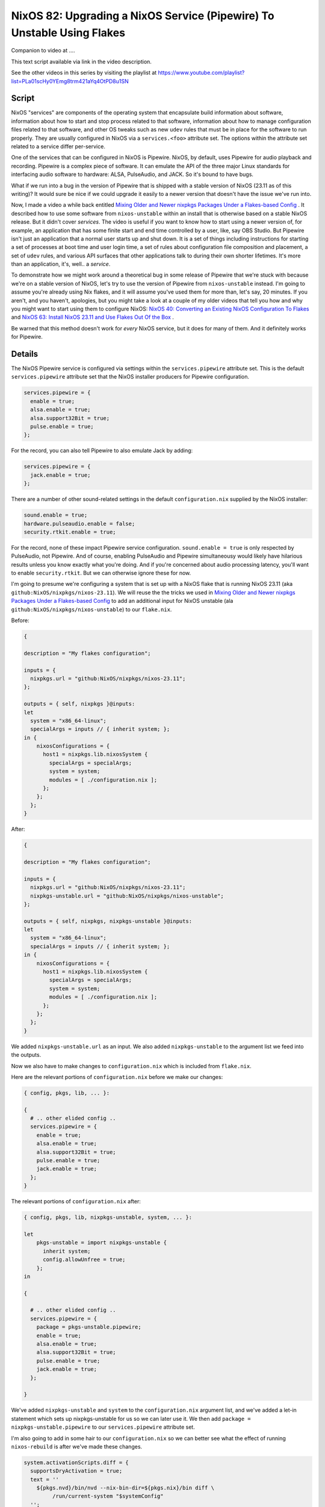 =======================================================================
NixOS 82: Upgrading a NixOS Service (Pipewire) To Unstable Using Flakes
=======================================================================

Companion to video at ....

This text script available via link in the video description.

See the other videos in this series by visiting the playlist at
https://www.youtube.com/playlist?list=PLa01scHy0YEmg8trm421aYq4OtPD8u1SN

Script
------

NixOS "services" are components of the operating system that encapsulate build
information about software, information about how to start and stop process
related to that software, information about how to manage configuration files
related to that software, and other OS tweaks such as new ``udev`` rules that
must be in place for the software to run properly.  They are usually configured
in NixOS via a ``services.<foo>`` attribute set.  The options within the
attribute set related to a service differ per-service.

One of the services that can be configured in NixOS is Pipewire.  NixOS, by
default, uses Pipewire for audio playback and recording.  Pipewire is a complex
piece of software.  It can emulate the API of the three major Linux standards
for interfacing audio software to hardware: ALSA, PulseAudio, and JACK.  So
it's bound to have bugs.

What if we run into a bug in the version of Pipewire that is shipped with a
stable version of NixOS (23.11 as of this writing)?  It would sure be nice if
we could upgrade it easily to a newer version that doesn't have the issue we've
run into.

Now, I made a video a while back entitled `Mixing Older and Newer nixpkgs
Packages Under a Flakes-based Config <https://youtu.be/0NbSw1RwPow>`_ . It
described how to use some software from ``nixos-unstable`` within an install
that is otherwise based on a stable NixOS release.  But it didn't cover
*services*.  The video is useful if you want to know how to start using a newer
version of, for example, an application that has some finite start and end time
controlled by a user, like, say OBS Studio.  But Pipewire isn't just an
application that a normal user starts up and shut down.  It is a set of things
including instructions for starting a set of processes at boot time and user
login time, a set of rules about configuration file composition and placement,
a set of ``udev`` rules, and various API surfaces that other applications talk
to during their own shorter lifetimes.  It's more than an application, it's,
well..  a *service*.

To demonstrate how we might work around a theoretical bug in some release of
Pipewire that we're stuck with because we're on a stable version of NixOS,
let's try to use the version of Pipewire from ``nixos-unstable`` instead.  I'm
going to assume you're already using Nix flakes, and it will assume you've used
them for more than, let's say, 20 minutes.  If you aren't, and you haven't,
apologies, but you might take a look at a couple of my older videos that tell
you how and why you might want to start using them to configure NixOS: `NixOS
40: Converting an Existing NixOS Configuration To Flakes
<https://youtu.be/Hox4wByw5pY>`_ and `NixOS 63: Install NixOS 23.11 and Use
Flakes Out Of the Box <https://youtu.be/hoB0pHZ0fpI>`_ .

Be warned that this method doesn't work for *every* NixOS service, but it does
for many of them.  And it definitely works for Pipewire.

Details
-------

The NixOS Pipewire service is configured via settings within the
``services.pipewire`` attribute set.  This is the default ``services.pipewire``
attribute set that the NixOS installer producers for Pipewire configuration.

.. code-block:: nix

    services.pipewire = {
      enable = true;
      alsa.enable = true;
      alsa.support32Bit = true;
      pulse.enable = true;
    };

For the record, you can also tell Pipewire to also emulate Jack by adding:

.. code-block:: nix

    services.pipewire = {
      jack.enable = true;
    };

There are a number of other sound-related settings in the default
``configuration.nix`` supplied by the NixOS installer:

.. code-block:: nix

   sound.enable = true;
   hardware.pulseaudio.enable = false;
   security.rtkit.enable = true;

For the record, none of these impact Pipewire service
configuration. ``sound.enable = true`` is only respected by PulseAudio, not
Pipewire.  And of course, enabling PulseAudio and Pipewire simultaneousy would
likely have hilarious results unless you know exactly what you're doing.  And
if you're concerned about audio processing latency, you'll want to enable
``security.rtkit``.  But we can otherwise ignore these for now.

I'm going to presume we're configuring a system that is set up with a NixOS
flake that is running NixOS 23.11 (aka ``github:NixOS/nixpkgs/nixos-23.11``).
We will reuse the the tricks we used in `Mixing Older and Newer nixpkgs
Packages Under a Flakes-based Config <https://youtu.be/0NbSw1RwPow>`_ to add an
additional input for NixOS unstable (ala
``github:NixOS/nixpkgs/nixos-unstable``) to our ``flake.nix``.

Before:

.. code-block:: nix

    {

    description = "My flakes configuration";

    inputs = {
      nixpkgs.url = "github:NixOS/nixpkgs/nixos-23.11";
    };

    outputs = { self, nixpkgs }@inputs:
    let
      system = "x86_64-linux";
      specialArgs = inputs // { inherit system; };
    in {
        nixosConfigurations = {
          host1 = nixpkgs.lib.nixosSystem {
            specialArgs = specialArgs;
            system = system;
            modules = [ ./configuration.nix ];
          };
        };
      };
    }

After:

.. code-block:: nix

    {

    description = "My flakes configuration";

    inputs = {
      nixpkgs.url = "github:NixOS/nixpkgs/nixos-23.11";
      nixpkgs-unstable.url = "github:NixOS/nixpkgs/nixos-unstable";
    };

    outputs = { self, nixpkgs, nixpkgs-unstable }@inputs:
    let
      system = "x86_64-linux";
      specialArgs = inputs // { inherit system; };
    in {
        nixosConfigurations = {
          host1 = nixpkgs.lib.nixosSystem {
            specialArgs = specialArgs;
            system = system;
            modules = [ ./configuration.nix ];
          };
        };
      };
    }

We added ``nixpkgs-unstable.url`` as an input.  We also added
``nixpkgs-unstable`` to the argument list we feed into the outputs.

Now we also have to make changes to ``configuration.nix`` which is included
from ``flake.nix``.

Here are the relevant portions of ``configuration.nix`` before we make our
changes:

.. code-block:: nix

    { config, pkgs, lib, ... }:

    {
      # .. other elided config ..
      services.pipewire = {
        enable = true;
        alsa.enable = true;
        alsa.support32Bit = true;
        pulse.enable = true;
        jack.enable = true;
      };
    }
    
The relevant portions of ``configuration.nix`` after:

.. code-block:: nix

    { config, pkgs, lib, nixpkgs-unstable, system, ... }:

    let
        pkgs-unstable = import nixpkgs-unstable {
          inherit system;
          config.allowUnfree = true;
        };
    in

    {

      # .. other elided config ..
      services.pipewire = {
        package = pkgs-unstable.pipewire;
        enable = true;
        alsa.enable = true;
        alsa.support32Bit = true;
        pulse.enable = true;
        jack.enable = true;
      };

    }


We've added ``nixpkgs-unstable`` and ``system`` to the ``configuration.nix``
argument list, and we've added a let-in statement which sets up
nixpkgs-unstable for us so we can later use it.  We then add ``package =
nixpkgs-unstable.pipewire`` to our ``services.pipewire`` attribute set.

I'm also going to add in some hair to our ``configuration.nix`` so we can
better see what the effect of running ``nixos-rebuild`` is after we've made
these changes.

.. code-block:: nix

    system.activationScripts.diff = {
      supportsDryActivation = true;
      text = ''
        ${pkgs.nvd}/bin/nvd --nix-bin-dir=${pkgs.nix}/bin diff \
             /run/current-system "$systemConfig"
      '';
    };

Let's note the output of ``pipewire --version`` before we rebuild the system::

 [chrism@host1:/etc/nixos]$ pipewire --version
 pipewire
 Compiled with libpipewire 1.0.1
 Linked with libpipewire 1.0.1

Rebuild.

The output of ``pipewire --version`` after we rebuild the system::

 [chrism@host1:/etc/nixos]$ pipewire --version
 pipewire
 Compiled with libpipewire 1.0.4
 Linked with libpipewire 1.0.4

Taking a look at the result of ``nixos-rebuild``, we see that it didn't just
upgrade the pipewire package itself.  It upgraded all the *dependencies* of
Pipewire too.  It added a number of dependencies (e.g. ``cracklib``,
``libcbor``) and added newer versions of dependency packages that already
existed on the system (e.g. ``alsa-lib``, ``libGL``, ``libvorbis``).

Some of these libraries just came along for the ride because they are the
version supplied by NixOS unstable, and the closure of dependencies just kinda
scooped them up into the mix because the closure of the dependencies is what
has been tested to work.  Pipewire 1.0.4 almost certainly doesn't actually need
a newer version of **bash** than Pipewire 1.0.1, for example.  But undoubtedly
some of them were upgraded because Pipewire 1.0.4 requires the newer version,
and all of the packages that were *added* were added because Pipewire 1.0.4
requires them.

Because Nix allows or more than one version of a library (or any package) to be
installed on the system at the same time, we are able to upgrade Pipewire and
its dozens of dependencies without concern that it will break other
applications on the system, and replace the *entire working Pipewire subsystem*
with another *entirely working Pipewire subsystem* by adding, effectively, one
meaningful line of configuration (``package = pkgs-unstable.pipewire``).

A Shout-Out to The Skeptical
----------------------------

"That's all well and good", you say.

"But ``services.pipewire.package = nixpkgs-unstable.pipewire`` doesn't solve my
problem!  The bug I've encountered isn't fixed in a version of Pipewire
packaged by NixOS.  The fix hasn't even made it out to a Pipewire release yet,
or it's in a release so new that even NixOS unstable doesn't yet have it.
Meanwhile, this Nix stuff is hard and weird. I might as well be running Arch
BTW if it's just a half solution."

First of all, Nix is hard and weird and it's totally understandable and
righteous that people bounce off it for these reasons.  And I am suspicious of
people who tell me arbitrarily hard problems can be solved with a one-line
change to a config file too.

NixOS is hard, and its quirky language syntax doesn't at all help the case
against it being weird.  But I've found that much of what makes it hard isn't
the language.  Obviously, the problem it's trying to solve is hard.  And in the
"isn't fixed in a version packaged by NixOS" case, it does a pretty good job of
going the extra mile to try to help you solve problems. It's kinda mostly built
on fundamentals that implement this extra mile.

What is ``nixpkgs-unstable.pipewire``?  It's this file:
https://github.com/NixOS/nixpkgs/blob/nixos-unstable/pkgs/development/libraries/pipewire/default.nix
.  That is the set of instructions required to build all of the software
required by the Pipewire service.  You're right, it's weird and hard, my feet
smell and I don't love Jesus, and all those things.

But the bundling of instructions about how to build packages is valuable.  The
ability to theoretically do these things is concretely valuable:

- Add a patch.

- Change the version number and/or git tag used to build the source.

- Change the features that are enabled or disabled when it builds.

- Change the version of a dependency

The meat of ``default.nix`` is a call to ``stdenv.mkDerivation``, the arguments
to which specify where the Pipewire source is, what its dependencies are,
instructions to apply some Nix-specific patches, and a bunch of options for
various features of Pipewire to enable or disable.  Changing it will let us do
all the above-enumerated things.

Let's say you've prepared a patch to a tagged version of Pipewire available
from GitLab.  ``nixpkgs`` Pipewire ``default.nix`` can be changed::

  patches = [
    # Load libjack from a known location
    ./0060-libjack-path.patch
    # Move installed tests into their own output.
    ./0070-installed-tests-path.patch
    # MY CUSTOM PATCH
    ./my-custom.patch
  ];

Then change the ``fetchFromGitLab`` arguments to fetch the right GitLab
revision and change the resulting SHA.

Then if we fork ``nixpkgs`` on GitHub, and apply the changes we made to
Pipewire's ``default.nix`` and add our patch, and check that stuff in on a
branch, we can then use the result like any other flake input.

Instead of::

      nixpkgs-unstable.url = "github:NixOS/nixpkgs/nixos-unstable";

And the eventual::

      services.pipewire.package = pkgs-unstable.pipewire;

Then we check that in to our nixpkgs fork, and point our ``flake.nix`` at the
fork::

  nixpkgs-pipewire-fix.url = "github:NixOS/mcdonc/nixpkgs/pipewire-fix";

  # and...

  services.pipewire.package = pkgs-pipewire-fix.pipewire;
  
And we now presumably have a fixed Pipewire, and a way to repeat the fixed
build, a reasonably good idea about how to manage future changes to the build,
and a mechanism to contribute the fix to the upstream build.  I think that's
compelling and I that's one reason it's worth using despite a distaste for the
language.
